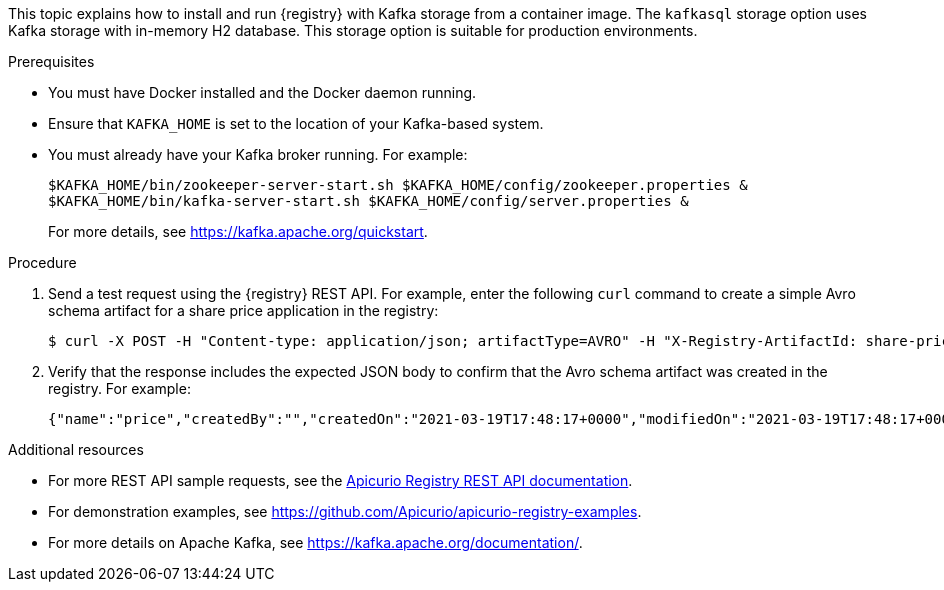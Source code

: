 // Metadata created by nebel
// ParentAssemblies: assemblies/getting-started/as_installing-the-registry.adoc

[id="installing-registry-kafka-storage_{context}"]
ifdef::apicurio-registry[]
= Installing {registry} with Apache Kafka storage
endif::[]

ifdef::rh-service-registry[]
= Installing {registry} with Apache Kafka storage using Docker
endif::[]

[role="_abstract"]
This topic explains how to install and run {registry} with Kafka storage from a container image. The `kafkasql` storage option uses Kafka storage with in-memory H2 database. This storage option is suitable for production environments. 

.Prerequisites

* You must have Docker installed and the Docker daemon running.
ifdef::apicurio-registry[]
* Ensure that you can connect to the container repository: https://hub.docker.com/r/apicurio/apicurio-registry-kafkasql.
endif::[] 
* Ensure that `KAFKA_HOME` is set to the location of your Kafka-based system. 
* You must already have your Kafka broker running. For example: 
+
[source,bash]
----
$KAFKA_HOME/bin/zookeeper-server-start.sh $KAFKA_HOME/config/zookeeper.properties &
$KAFKA_HOME/bin/kafka-server-start.sh $KAFKA_HOME/config/server.properties &
----
+ 
For more details, see https://kafka.apache.org/quickstart. 

.Procedure
ifdef::apicurio-registry[]
. Get the {registry} container image:
+
[source,bash]
----
$ docker pull apicurio/apicurio-registry-kafkasql:VERSION 
----
+ 
`VERSION` is the {registry} release version, for example, `{registry-docker-version}`. For more details, see https://hub.docker.com/r/apicurio/apicurio-registry-kafkasql/tags.

. Run the container image and specify the following environment variable for your Kafka system: 
+
** `KAFKA_BOOTSTRAP_SERVERS` - The address(es) of your Kafka broker(s). 
+
For example:  
+
[source,bash]
----
$ docker run -it -p 8080:8080 -e "KAFKA_BOOTSTRAP_SERVERS=kafka:9092" apicurio/apicurio-registry-kafkasql:latest
----
endif::[]

ifdef::rh-service-registry[]
. Log in and authenticate using the following command: 
+
[source,bash]
----
$ docker login registry.redhat.io
----
. Get the {registry} container image:
+
[source,bash]
----
$ docker pull registry.redhat.io/fuse7-tech-preview/fuse-service-registry-rhel7 
----
. Run the container image and specify the following environment variable for your Kafka system: 
+
** `KAFKA_BOOTSTRAP_SERVERS` - The address(es) of your Kafka broker(s). 
+
For example:  
+
[source,bash]
----
$ docker run -it -p 8080:8080 -e "KAFKA_BOOTSTRAP_SERVERS=kafka:9092" registry.redhat.io/fuse7-tech-preview/fuse-service-registry-rhel7
----
endif::[]

. Send a test request using the {registry} REST API. For example, enter the following `curl` command to create a simple Avro schema artifact for a share price application in the registry:
+
[source,bash]
----
$ curl -X POST -H "Content-type: application/json; artifactType=AVRO" -H "X-Registry-ArtifactId: share-price" --data '{"type":"record","name":"price","namespace":"com.example","fields":[{"name":"symbol","type":"string"},{"name":"price","type":"string"}]}' http://localhost:8080/apis/registry/v2/groups/my-group/artifacts
----
. Verify that the response includes the expected JSON body to confirm that the Avro schema artifact was created in the registry. For example:
+
[source,bash]
----
{"name":"price","createdBy":"","createdOn":"2021-03-19T17:48:17+0000","modifiedOn":"2021-03-19T17:48:17+0000","id":"share-price","version":1,"type":"AVRO","globalId":12,"state":"ENABLED","groupId":"my-group","contentId":12}
----

[role="_additional-resources"]
.Additional resources
* For more REST API sample requests, see the link:{attachmentsdir}/registry-rest-api.htm[Apicurio Registry REST API documentation].
* For demonstration examples, see link:https://github.com/Apicurio/apicurio-registry-examples[].
* For more details on Apache Kafka, see https://kafka.apache.org/documentation/.
